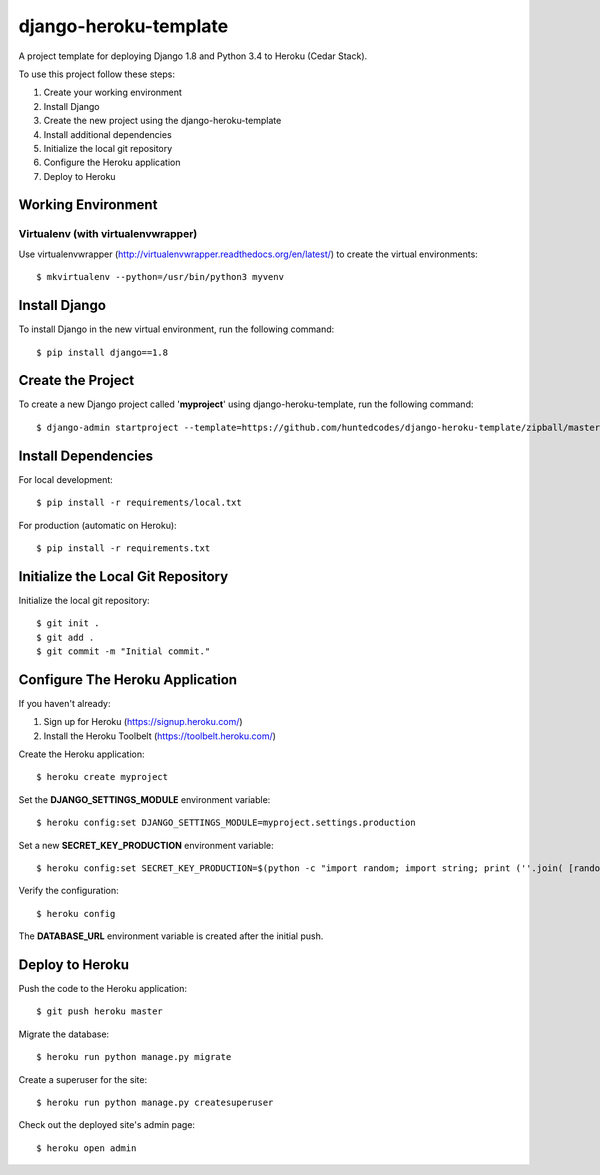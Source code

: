 ======================
django-heroku-template
======================

A project template for deploying Django 1.8 and Python 3.4 to Heroku (Cedar Stack).

To use this project follow these steps:

#. Create your working environment
#. Install Django
#. Create the new project using the django-heroku-template
#. Install additional dependencies
#. Initialize the local git repository
#. Configure the Heroku application
#. Deploy to Heroku

Working Environment
===================

Virtualenv (with virtualenvwrapper)
-----------------------------------

Use virtualenvwrapper (http://virtualenvwrapper.readthedocs.org/en/latest/)
to create the virtual environments::

    $ mkvirtualenv --python=/usr/bin/python3 myvenv

Install Django
==============

To install Django in the new virtual environment, run the following command::

    $ pip install django==1.8

Create the Project
==================

To create a new Django project called '**myproject**' using
django-heroku-template, run the following command::

    $ django-admin startproject --template=https://github.com/huntedcodes/django-heroku-template/zipball/master --extension=py,rst,html --name=Procfile myproject

Install Dependencies
====================

For local development::

    $ pip install -r requirements/local.txt

For production (automatic on Heroku)::

    $ pip install -r requirements.txt

Initialize the Local Git Repository
===================================

Initialize the local git repository::

    $ git init .
    $ git add .
    $ git commit -m "Initial commit."

Configure The Heroku Application
================================

If you haven't already:

#. Sign up for Heroku (https://signup.heroku.com/)
#. Install the Heroku Toolbelt (https://toolbelt.heroku.com/)

Create the Heroku application::

    $ heroku create myproject

Set the **DJANGO_SETTINGS_MODULE** environment variable::

    $ heroku config:set DJANGO_SETTINGS_MODULE=myproject.settings.production

Set a new **SECRET_KEY_PRODUCTION** environment variable::

    $ heroku config:set SECRET_KEY_PRODUCTION=$(python -c "import random; import string; print (''.join( [random.SystemRandom().choice(string.digits + string.ascii_letters + string.punctuation).replace('\"', '').replace('\'','') for i in range(100)] ))")

Verify the configuration::

    $ heroku config
    
The **DATABASE_URL** environment variable is created after the initial push.

Deploy to Heroku
================

Push the code to the Heroku application::

    $ git push heroku master

Migrate the database::

    $ heroku run python manage.py migrate
    
Create a superuser for the site::

    $ heroku run python manage.py createsuperuser

Check out the deployed site's admin page::

    $ heroku open admin

